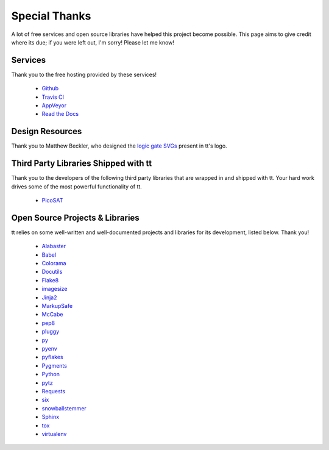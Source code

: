 ==============
Special Thanks
==============

A lot of free services and open source libraries have helped this project become possible. This page aims to give credit where its due; if you were left out, I'm sorry! Please let me know!


Services
--------

Thank you to the free hosting provided by these services!

    * `Github`_
    * `Travis CI`_
    * `AppVeyor`_
    * `Read the Docs`_


Design Resources
----------------

Thank you to Matthew Beckler, who designed the `logic gate SVGs`_ present in tt's logo.


Third Party Libraries Shipped with tt
-------------------------------------

Thank you to the developers of the following third party libraries that are wrapped in and shipped with tt. Your hard work drives some of the most powerful functionality of tt.

    * `PicoSAT`_


Open Source Projects & Libraries
--------------------------------

tt relies on some well-written and well-documented projects and libraries for its development, listed below. Thank you!

    * `Alabaster`_
    * `Babel`_
    * `Colorama`_
    * `Docutils`_
    * `Flake8`_
    * `imagesize`_
    * `Jinja2`_
    * `MarkupSafe`_
    * `McCabe`_
    * `pep8`_
    * `pluggy`_
    * `py`_
    * `pyenv`_
    * `pyflakes`_
    * `Pygments`_
    * `Python`_
    * `pytz`_
    * `Requests`_
    * `six`_
    * `snowballstemmer`_
    * `Sphinx`_
    * `tox`_
    * `virtualenv`_


.. _Github: https://github.com/
.. _Travis CI: https://travis-ci.org/
.. _AppVeyor: https://www.appveyor.com/
.. _Read the Docs: https://readthedocs.org/

.. _logic gate SVGs: https://www.mbeckler.org/inkscape/drawings/

.. _PicoSAT: http://fmv.jku.at/picosat/

.. _Alabaster: http://alabaster.readthedocs.io/en/latest/
.. _Babel: http://babel.pocoo.org/en/latest/
.. _Colorama: https://github.com/tartley/colorama
.. _Docutils: http://docutils.sourceforge.net/
.. _Flake8: http://flake8.pycqa.org/en/latest/
.. _imagesize: https://github.com/shibukawa/imagesize_py
.. _Jinja2: http://jinja.pocoo.org/docs/dev/
.. _MarkupSafe: http://www.pocoo.org/projects/markupsafe/
.. _McCabe: https://github.com/pycqa/mccabe
.. _pep8: http://pep8.readthedocs.io/
.. _pluggy: https://github.com/pytest-dev/pluggy
.. _py: https://github.com/pytest-dev/py
.. _pyenv: https://github.com/pyenv/pyenv
.. _pyflakes: https://github.com/PyCQA/pyflakes
.. _Pygments: http://pygments.org/
.. _Python: https://www.python.org/
.. _pytz: https://pypi.python.org/pypi/pytz/
.. _Requests: http://docs.python-requests.org/en/master/
.. _six: https://pythonhosted.org/six/
.. _snowballstemmer: https://github.com/shibukawa/snowball_py
.. _Sphinx: http://www.sphinx-doc.org/en/latest/
.. _tox: https://tox.readthedocs.io/en/latest/
.. _virtualenv: https://virtualenv.pypa.io/en/stable/
